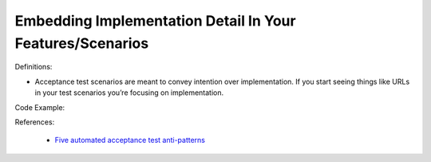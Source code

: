 Embedding Implementation Detail In Your Features/Scenarios
^^^^^
Definitions:

* Acceptance test scenarios are meant to convey intention over implementation. If you start seeing things like URLs in your test scenarios you’re focusing on implementation.


Code Example:

References:

 * `Five automated acceptance test anti-patterns <https://alisterbscott.com/2015/01/20/five-automated-acceptance-test-anti-patterns/>`_


